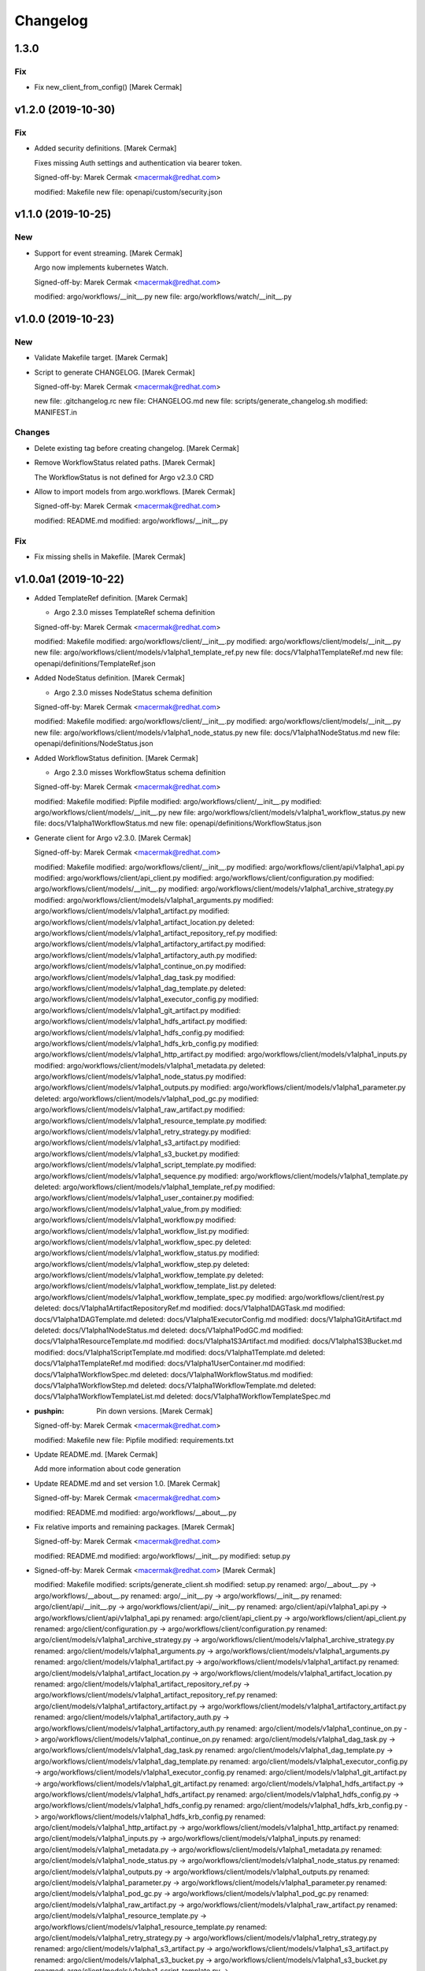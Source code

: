 Changelog
=========


1.3.0
-----

Fix
~~~
- Fix new_client_from_config() [Marek Cermak]


v1.2.0 (2019-10-30)
-------------------

Fix
~~~
- Added security definitions. [Marek Cermak]

  Fixes missing Auth settings and authentication via bearer token.

  Signed-off-by: Marek Cermak <macermak@redhat.com>

  modified:   Makefile
  new file:   openapi/custom/security.json


v1.1.0 (2019-10-25)
-------------------

New
~~~
- Support for event streaming. [Marek Cermak]

  Argo now implements kubernetes Watch.

  Signed-off-by: Marek Cermak <macermak@redhat.com>

  modified:   argo/workflows/__init__.py
  new file:   argo/workflows/watch/__init__.py


v1.0.0 (2019-10-23)
-------------------

New
~~~
- Validate Makefile target. [Marek Cermak]
- Script to generate CHANGELOG. [Marek Cermak]

  Signed-off-by: Marek Cermak <macermak@redhat.com>

  new file:   .gitchangelog.rc
  new file:   CHANGELOG.md
  new file:   scripts/generate_changelog.sh
  modified:   MANIFEST.in

Changes
~~~~~~~
- Delete existing tag before creating changelog. [Marek Cermak]
- Remove WorkflowStatus related paths. [Marek Cermak]

  The WorkflowStatus is not defined for Argo v2.3.0 CRD
- Allow to import models from argo.workflows. [Marek Cermak]

  Signed-off-by: Marek Cermak <macermak@redhat.com>

  modified:   README.md
  modified:   argo/workflows/__init__.py

Fix
~~~
- Fix missing shells in Makefile. [Marek Cermak]


v1.0.0a1 (2019-10-22)
---------------------
- Added TemplateRef definition. [Marek Cermak]

  - Argo 2.3.0 misses TemplateRef schema definition

  Signed-off-by: Marek Cermak <macermak@redhat.com>

  modified:   Makefile
  modified:   argo/workflows/client/__init__.py
  modified:   argo/workflows/client/models/__init__.py
  new file:   argo/workflows/client/models/v1alpha1_template_ref.py
  new file:   docs/V1alpha1TemplateRef.md
  new file:   openapi/definitions/TemplateRef.json
- Added NodeStatus definition. [Marek Cermak]

  - Argo 2.3.0 misses NodeStatus schema definition

  Signed-off-by: Marek Cermak <macermak@redhat.com>

  modified:   Makefile
  modified:   argo/workflows/client/__init__.py
  modified:   argo/workflows/client/models/__init__.py
  new file:   argo/workflows/client/models/v1alpha1_node_status.py
  new file:   docs/V1alpha1NodeStatus.md
  new file:   openapi/definitions/NodeStatus.json
- Added WorkflowStatus definition. [Marek Cermak]

  - Argo 2.3.0 misses WorkflowStatus schema definition

  Signed-off-by: Marek Cermak <macermak@redhat.com>

  modified:   Makefile
  modified:   Pipfile
  modified:   argo/workflows/client/__init__.py
  modified:   argo/workflows/client/models/__init__.py
  new file:   argo/workflows/client/models/v1alpha1_workflow_status.py
  new file:   docs/V1alpha1WorkflowStatus.md
  new file:   openapi/definitions/WorkflowStatus.json
- Generate client for Argo v2.3.0. [Marek Cermak]

  Signed-off-by: Marek Cermak <macermak@redhat.com>

  modified:   Makefile
  modified:   argo/workflows/client/__init__.py
  modified:   argo/workflows/client/api/v1alpha1_api.py
  modified:   argo/workflows/client/api_client.py
  modified:   argo/workflows/client/configuration.py
  modified:   argo/workflows/client/models/__init__.py
  modified:   argo/workflows/client/models/v1alpha1_archive_strategy.py
  modified:   argo/workflows/client/models/v1alpha1_arguments.py
  modified:   argo/workflows/client/models/v1alpha1_artifact.py
  modified:   argo/workflows/client/models/v1alpha1_artifact_location.py
  deleted:    argo/workflows/client/models/v1alpha1_artifact_repository_ref.py
  modified:   argo/workflows/client/models/v1alpha1_artifactory_artifact.py
  modified:   argo/workflows/client/models/v1alpha1_artifactory_auth.py
  modified:   argo/workflows/client/models/v1alpha1_continue_on.py
  modified:   argo/workflows/client/models/v1alpha1_dag_task.py
  modified:   argo/workflows/client/models/v1alpha1_dag_template.py
  deleted:    argo/workflows/client/models/v1alpha1_executor_config.py
  modified:   argo/workflows/client/models/v1alpha1_git_artifact.py
  modified:   argo/workflows/client/models/v1alpha1_hdfs_artifact.py
  modified:   argo/workflows/client/models/v1alpha1_hdfs_config.py
  modified:   argo/workflows/client/models/v1alpha1_hdfs_krb_config.py
  modified:   argo/workflows/client/models/v1alpha1_http_artifact.py
  modified:   argo/workflows/client/models/v1alpha1_inputs.py
  modified:   argo/workflows/client/models/v1alpha1_metadata.py
  deleted:    argo/workflows/client/models/v1alpha1_node_status.py
  modified:   argo/workflows/client/models/v1alpha1_outputs.py
  modified:   argo/workflows/client/models/v1alpha1_parameter.py
  deleted:    argo/workflows/client/models/v1alpha1_pod_gc.py
  modified:   argo/workflows/client/models/v1alpha1_raw_artifact.py
  modified:   argo/workflows/client/models/v1alpha1_resource_template.py
  modified:   argo/workflows/client/models/v1alpha1_retry_strategy.py
  modified:   argo/workflows/client/models/v1alpha1_s3_artifact.py
  modified:   argo/workflows/client/models/v1alpha1_s3_bucket.py
  modified:   argo/workflows/client/models/v1alpha1_script_template.py
  modified:   argo/workflows/client/models/v1alpha1_sequence.py
  modified:   argo/workflows/client/models/v1alpha1_template.py
  deleted:    argo/workflows/client/models/v1alpha1_template_ref.py
  modified:   argo/workflows/client/models/v1alpha1_user_container.py
  modified:   argo/workflows/client/models/v1alpha1_value_from.py
  modified:   argo/workflows/client/models/v1alpha1_workflow.py
  modified:   argo/workflows/client/models/v1alpha1_workflow_list.py
  modified:   argo/workflows/client/models/v1alpha1_workflow_spec.py
  deleted:    argo/workflows/client/models/v1alpha1_workflow_status.py
  modified:   argo/workflows/client/models/v1alpha1_workflow_step.py
  deleted:    argo/workflows/client/models/v1alpha1_workflow_template.py
  deleted:    argo/workflows/client/models/v1alpha1_workflow_template_list.py
  deleted:    argo/workflows/client/models/v1alpha1_workflow_template_spec.py
  modified:   argo/workflows/client/rest.py
  deleted:    docs/V1alpha1ArtifactRepositoryRef.md
  modified:   docs/V1alpha1DAGTask.md
  modified:   docs/V1alpha1DAGTemplate.md
  deleted:    docs/V1alpha1ExecutorConfig.md
  modified:   docs/V1alpha1GitArtifact.md
  deleted:    docs/V1alpha1NodeStatus.md
  deleted:    docs/V1alpha1PodGC.md
  modified:   docs/V1alpha1ResourceTemplate.md
  modified:   docs/V1alpha1S3Artifact.md
  modified:   docs/V1alpha1S3Bucket.md
  modified:   docs/V1alpha1ScriptTemplate.md
  modified:   docs/V1alpha1Template.md
  deleted:    docs/V1alpha1TemplateRef.md
  modified:   docs/V1alpha1UserContainer.md
  modified:   docs/V1alpha1WorkflowSpec.md
  deleted:    docs/V1alpha1WorkflowStatus.md
  modified:   docs/V1alpha1WorkflowStep.md
  deleted:    docs/V1alpha1WorkflowTemplate.md
  deleted:    docs/V1alpha1WorkflowTemplateList.md
  deleted:    docs/V1alpha1WorkflowTemplateSpec.md
- :pushpin: Pin down versions. [Marek Cermak]

  Signed-off-by: Marek Cermak <macermak@redhat.com>

  modified:   Makefile
  new file:   Pipfile
  modified:   requirements.txt
- Update README.md. [Marek Cermak]

  Add more information about code generation
- Update README.md and set version 1.0. [Marek Cermak]

  Signed-off-by: Marek Cermak <macermak@redhat.com>

  modified:   README.md
  modified:   argo/workflows/__about__.py
- Fix relative imports and remaining packages. [Marek Cermak]

  Signed-off-by: Marek Cermak <macermak@redhat.com>

  modified:   README.md
  modified:   argo/workflows/__init__.py
  modified:   setup.py
- Signed-off-by: Marek Cermak <macermak@redhat.com> [Marek Cermak]

  modified:   Makefile
  modified:   scripts/generate_client.sh
  modified:   setup.py
  renamed:    argo/__about__.py -> argo/workflows/__about__.py
  renamed:    argo/__init__.py -> argo/workflows/__init__.py
  renamed:    argo/client/api/__init__.py -> argo/workflows/client/api/__init__.py
  renamed:    argo/client/api/v1alpha1_api.py -> argo/workflows/client/api/v1alpha1_api.py
  renamed:    argo/client/api_client.py -> argo/workflows/client/api_client.py
  renamed:    argo/client/configuration.py -> argo/workflows/client/configuration.py
  renamed:    argo/client/models/v1alpha1_archive_strategy.py -> argo/workflows/client/models/v1alpha1_archive_strategy.py
  renamed:    argo/client/models/v1alpha1_arguments.py -> argo/workflows/client/models/v1alpha1_arguments.py
  renamed:    argo/client/models/v1alpha1_artifact.py -> argo/workflows/client/models/v1alpha1_artifact.py
  renamed:    argo/client/models/v1alpha1_artifact_location.py -> argo/workflows/client/models/v1alpha1_artifact_location.py
  renamed:    argo/client/models/v1alpha1_artifact_repository_ref.py -> argo/workflows/client/models/v1alpha1_artifact_repository_ref.py
  renamed:    argo/client/models/v1alpha1_artifactory_artifact.py -> argo/workflows/client/models/v1alpha1_artifactory_artifact.py
  renamed:    argo/client/models/v1alpha1_artifactory_auth.py -> argo/workflows/client/models/v1alpha1_artifactory_auth.py
  renamed:    argo/client/models/v1alpha1_continue_on.py -> argo/workflows/client/models/v1alpha1_continue_on.py
  renamed:    argo/client/models/v1alpha1_dag_task.py -> argo/workflows/client/models/v1alpha1_dag_task.py
  renamed:    argo/client/models/v1alpha1_dag_template.py -> argo/workflows/client/models/v1alpha1_dag_template.py
  renamed:    argo/client/models/v1alpha1_executor_config.py -> argo/workflows/client/models/v1alpha1_executor_config.py
  renamed:    argo/client/models/v1alpha1_git_artifact.py -> argo/workflows/client/models/v1alpha1_git_artifact.py
  renamed:    argo/client/models/v1alpha1_hdfs_artifact.py -> argo/workflows/client/models/v1alpha1_hdfs_artifact.py
  renamed:    argo/client/models/v1alpha1_hdfs_config.py -> argo/workflows/client/models/v1alpha1_hdfs_config.py
  renamed:    argo/client/models/v1alpha1_hdfs_krb_config.py -> argo/workflows/client/models/v1alpha1_hdfs_krb_config.py
  renamed:    argo/client/models/v1alpha1_http_artifact.py -> argo/workflows/client/models/v1alpha1_http_artifact.py
  renamed:    argo/client/models/v1alpha1_inputs.py -> argo/workflows/client/models/v1alpha1_inputs.py
  renamed:    argo/client/models/v1alpha1_metadata.py -> argo/workflows/client/models/v1alpha1_metadata.py
  renamed:    argo/client/models/v1alpha1_node_status.py -> argo/workflows/client/models/v1alpha1_node_status.py
  renamed:    argo/client/models/v1alpha1_outputs.py -> argo/workflows/client/models/v1alpha1_outputs.py
  renamed:    argo/client/models/v1alpha1_parameter.py -> argo/workflows/client/models/v1alpha1_parameter.py
  renamed:    argo/client/models/v1alpha1_pod_gc.py -> argo/workflows/client/models/v1alpha1_pod_gc.py
  renamed:    argo/client/models/v1alpha1_raw_artifact.py -> argo/workflows/client/models/v1alpha1_raw_artifact.py
  renamed:    argo/client/models/v1alpha1_resource_template.py -> argo/workflows/client/models/v1alpha1_resource_template.py
  renamed:    argo/client/models/v1alpha1_retry_strategy.py -> argo/workflows/client/models/v1alpha1_retry_strategy.py
  renamed:    argo/client/models/v1alpha1_s3_artifact.py -> argo/workflows/client/models/v1alpha1_s3_artifact.py
  renamed:    argo/client/models/v1alpha1_s3_bucket.py -> argo/workflows/client/models/v1alpha1_s3_bucket.py
  renamed:    argo/client/models/v1alpha1_script_template.py -> argo/workflows/client/models/v1alpha1_script_template.py
  renamed:    argo/client/models/v1alpha1_sequence.py -> argo/workflows/client/models/v1alpha1_sequence.py
  renamed:    argo/client/models/v1alpha1_template.py -> argo/workflows/client/models/v1alpha1_template.py
  renamed:    argo/client/models/v1alpha1_template_ref.py -> argo/workflows/client/models/v1alpha1_template_ref.py
  renamed:    argo/client/models/v1alpha1_user_container.py -> argo/workflows/client/models/v1alpha1_user_container.py
  renamed:    argo/client/models/v1alpha1_value_from.py -> argo/workflows/client/models/v1alpha1_value_from.py
  renamed:    argo/client/models/v1alpha1_workflow.py -> argo/workflows/client/models/v1alpha1_workflow.py
  renamed:    argo/client/models/v1alpha1_workflow_list.py -> argo/workflows/client/models/v1alpha1_workflow_list.py
  renamed:    argo/client/models/v1alpha1_workflow_spec.py -> argo/workflows/client/models/v1alpha1_workflow_spec.py
  renamed:    argo/client/models/v1alpha1_workflow_status.py -> argo/workflows/client/models/v1alpha1_workflow_status.py
  renamed:    argo/client/models/v1alpha1_workflow_step.py -> argo/workflows/client/models/v1alpha1_workflow_step.py
  renamed:    argo/client/models/v1alpha1_workflow_template.py -> argo/workflows/client/models/v1alpha1_workflow_template.py
  renamed:    argo/client/models/v1alpha1_workflow_template_list.py -> argo/workflows/client/models/v1alpha1_workflow_template_list.py
  renamed:    argo/client/models/v1alpha1_workflow_template_spec.py -> argo/workflows/client/models/v1alpha1_workflow_template_spec.py
  renamed:    argo/client/rest.py -> argo/workflows/client/rest.py
  renamed:    argo/config/__init__.py -> argo/workflows/config/__init__.py
- Update README.md. [Marek Cermak]
- Generate client for Argo v2.4.0. [Marek Cermak]
- Setup. [Marek Cermak]

  Signed-off-by: Marek Cermak <macermak@redhat.com>

  new file:   MANIFEST.in
  new file:   requirements.txt
  new file:   setup.py
- Generate client for Argo v2.4.0. [Marek Cermak]
- Setup. [Marek Cermak]

  Signed-off-by: Marek Cermak <macermak@redhat.com>

  new file:   MANIFEST.in
  new file:   requirements.txt
  new file:   setup.py
- Add V1Time definition and remove patch. [Marek Cermak]

  Signed-off-by: Marek Cermak <macermak@redhat.com>

  modified:   Makefile
  modified:   README.md
  new file:   openapi/definitions/V1Time.json
  deleted:    openapi/patch/swagger.json
- Add remaining API endpoints. [Marek Cermak]
- Update paths. [Marek Cermak]

  - create_namespaced_workflow

  Signed-off-by: Marek Cermak <macermak@redhat.com>

  modified:   openapi/custom/config.json
  modified:   openapi/custom/paths.json
- Argo config. [Marek Cermak]

  - wrapper around kubernetes.config
- Add swagger codegen info. [Marek Cermak]
- Add .gitignore. [Marek Cermak]
- Add swagger ignore file. [Marek Cermak]
- Migrate from openapi to swagger generator. [Marek Cermak]

  - import kubernetes models

  Signed-off-by: Marek Cermak <macermak@redhat.com>

  modified:   Makefile
  modified:   scripts/generate_client.sh
  new file:   openapi/patch/swagger.json
- Fix incorrect python imports. [Marek Cermak]

  Signed-off-by: Marek Cermak <macermak@redhat.com>

  deleted:    openapi/custom/info.json
  deleted:    openapi/custom/swagger.json
  modified:   Makefile
  modified:   openapi/custom/paths.json
  modified:   scripts/generate_client.sh
  renamed:    openapi/config.json -> openapi/custom/config.json
- Refactoring. [Marek Cermak]

  openapi.json -> swagger.json

  Signed-off-by: Marek Cermak <macermak@redhat.com>

  modified:   Makefile
  new file:   openapi/custom/version.json
- Run docker container as the current user. [Marek Cermak]
- Fix permissions. [Marek Cermak]

  Signed-off-by: Marek Cermak <macermak@redhat.com>

  modified:   scripts/generate_client.sh
  modified:   scripts/preprocess.py
- Use explicit jq parameters. [Marek Cermak]

  - implicit parameters may fail in non-tty terminals
- Minor refactoring. [Marek Cermak]

  Signed-off-by: Marek Cermak <macermak@redhat.com>

  modified:   Makefile
  modified:   scripts/generate_client.sh
- Cleanup. [Marek Cermak]

  Signed-off-by: Marek Cermak <macermak@redhat.com>

  modified:   Makefile
  modified:   scripts/generate_client.sh
  modified:   scripts/preprocess.py
- [WIP] generate client code. [Marek Cermak]

  Signed-off-by: Marek Cermak <macermak@redhat.com>

  new file:   Makefile
  new file:   openapi/config.json
  new file:   openapi/custom/info.json
  new file:   openapi/custom/paths.json
  new file:   openapi/custom/swagger.json
  new file:   scripts/generate_client.sh
  new file:   scripts/preprocess.py


